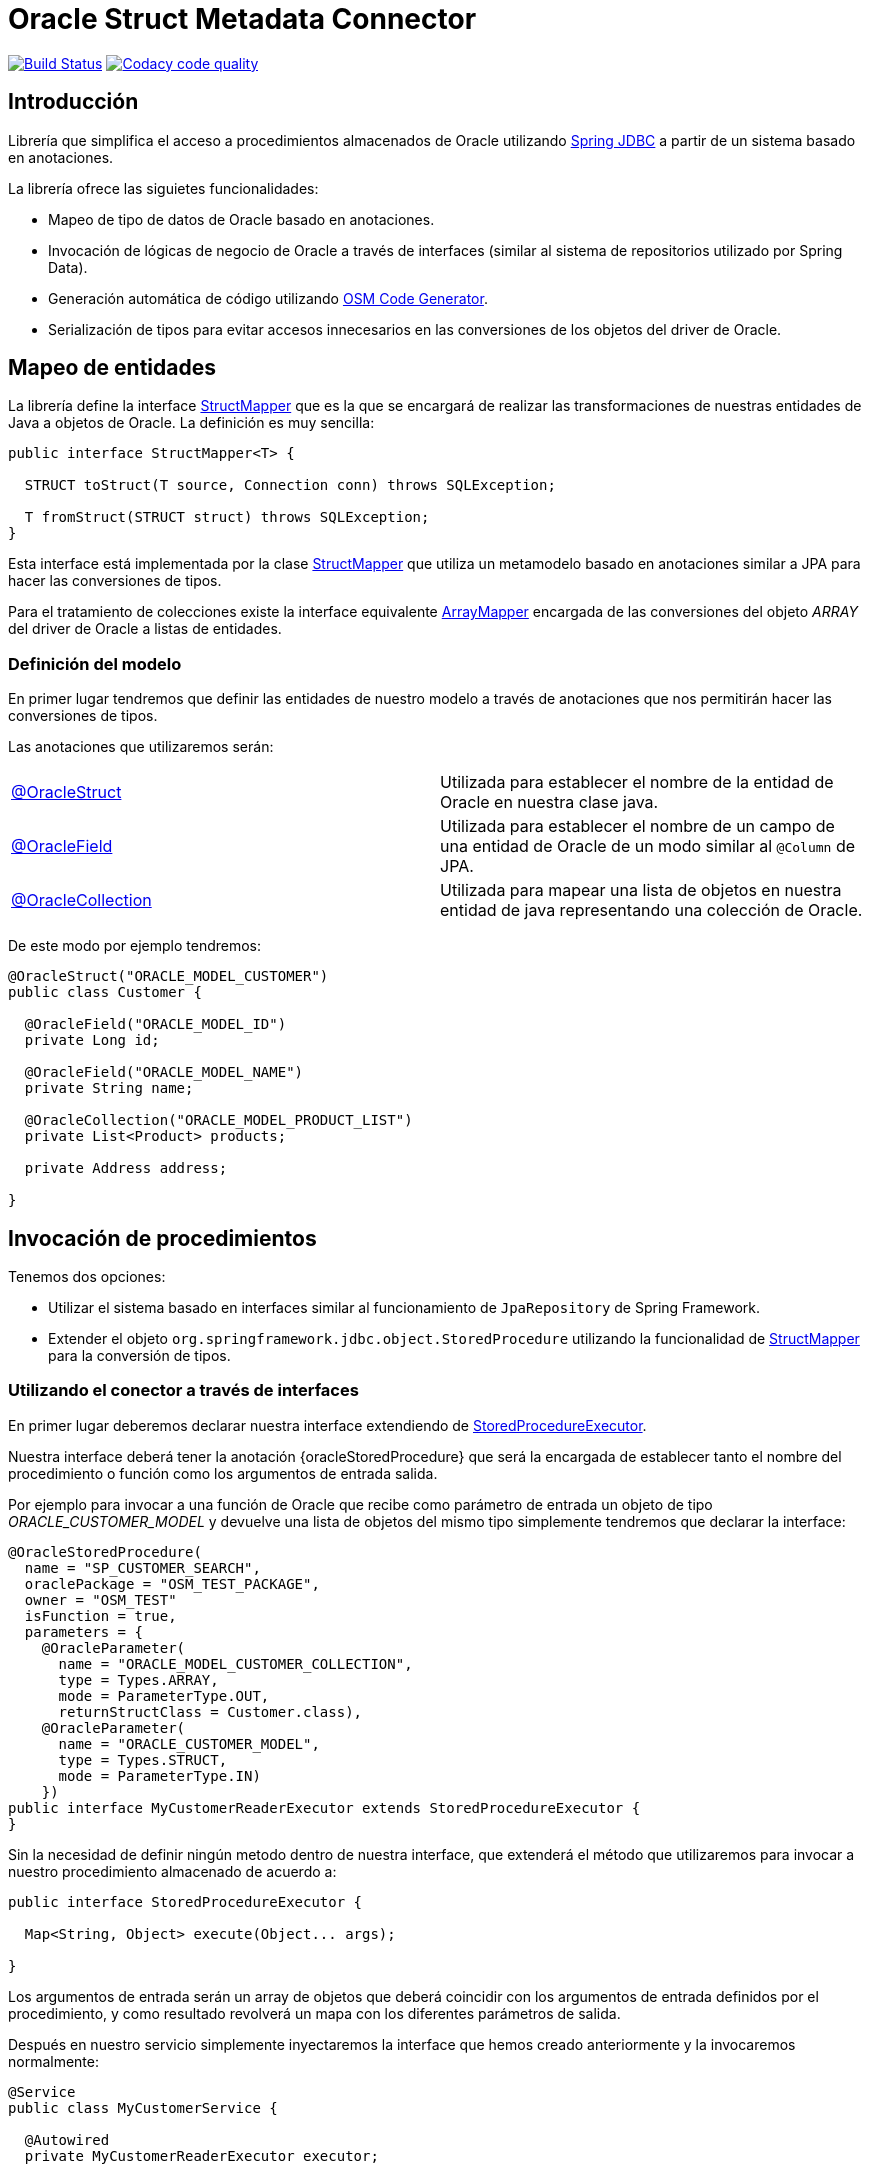 = Oracle Struct Metadata Connector

image:https://travis-ci.org/labcabrera/osm-connector.svg?branch=master["Build Status", link="https://travis-ci.org/labcabrera/osm-connector"]
image:https://api.codacy.com/project/badge/Grade/d2e9f91dea274cdcb58c902197b7ac3f["Codacy code quality", link="https://www.codacy.com/app/lab.cabrera/osm-connector?utm_source=github.com&utm_medium=referral&utm_content=labcabrera/osm-connector&utm_campaign=Badge_Grade"]

:important-caption: :heavy_exclamation_mark:

:structMapper: https://github.com/labcabrera/osm-connector/blob/master/src/main/java/org/lab/osm/connector/mapper/StructMapper.java[StructMapper]
:arrayMapper: https://github.com/labcabrera/osm-connector/blob/master/src/main/java/org/lab/osm/connector/mapper/ArrayMapper.java[ArrayMapper]
:oracleStruct: https://github.com/labcabrera/osm-connector/blob/master/src/main/java/org/lab/osm/connector/annotation/OracleStruct.java[@OracleStruct]
:oracleField: https://github.com/labcabrera/osm-connector/blob/master/src/main/java/org/lab/osm/connector/annotation/OracleField.java[@OracleField]
:oracleCollection: https://github.com/labcabrera/osm-connector/blob/master/src/main/java/org/lab/osm/connector/annotation/OracleCollection.java[@OracleCollection]
:metadataStructMapper: https://github.com/labcabrera/osm-connector/blob/master/src/main/java/org/lab/osm/connector/mapper/impl/MetadataStructMapper.java[MetadataStructMapper]
:storedProcedureExecutor: https://github.com/labcabrera/osm-connector/blob/master/src/main/java/org/lab/osm/connector/handler/StoredProcedureExecutor.java[StoredProcedureExecutor]
:enableOsmConnector: https://github.com/labcabrera/osm-connector/blob/master/src/main/java/org/lab/osm/connector/EnableOsmConnector.java[@EnableOsmConnector]

:linkSpringJdbc: https://docs.spring.io/spring/docs/current/spring-framework-reference/data-access.html[Spring JDBC]
:linkOsmCodeGenerator: https://github.com/labcabrera/osm-code-generator[OSM Code Generator]

== Introducción

Librería que simplifica el acceso a procedimientos almacenados de Oracle utilizando
{linkSpringJdbc} a partir de un sistema basado en anotaciones.

La librería ofrece las siguietes funcionalidades:

* Mapeo de tipo de datos de Oracle basado en anotaciones.
* Invocación de lógicas de negocio de Oracle a través de interfaces (similar al sistema de
  repositorios utilizado por Spring Data).
* Generación automática de código utilizando {linkOsmCodeGenerator}.
* Serialización de tipos para evitar accesos innecesarios en las conversiones de los objetos del
  driver de Oracle.

== Mapeo de entidades

La librería define la interface {structMapper} que es la que se encargará de realizar las
transformaciones de nuestras entidades de Java a objetos de Oracle. La definición es muy sencilla:

[source,java]
----
public interface StructMapper<T> {

  STRUCT toStruct(T source, Connection conn) throws SQLException;

  T fromStruct(STRUCT struct) throws SQLException;
}
----

Esta interface está implementada por la clase {structMapper} que utiliza un metamodelo basado en
anotaciones similar a JPA para hacer las conversiones de tipos.

Para el tratamiento de colecciones existe la interface equivalente {arrayMapper} encargada de
las conversiones del objeto _ARRAY_ del driver de Oracle a listas de entidades.

=== Definición del modelo

En primer lugar tendremos que definir las entidades de nuestro modelo a través de anotaciones que
nos permitirán hacer las conversiones de tipos.

Las anotaciones que utilizaremos serán:

|===
|{oracleStruct}     | Utilizada para establecer el nombre de la entidad de Oracle en nuestra clase
                      java.
|{oracleField}      | Utilizada para establecer el nombre de un campo de una entidad de Oracle de
                      un modo similar al `@Column` de JPA.
|{oracleCollection} | Utilizada para mapear una lista de objetos en nuestra entidad de java
                      representando una colección de Oracle. 
|===

De este modo por ejemplo tendremos:

[source,java]
----
@OracleStruct("ORACLE_MODEL_CUSTOMER")
public class Customer {

  @OracleField("ORACLE_MODEL_ID")
  private Long id;

  @OracleField("ORACLE_MODEL_NAME")
  private String name;

  @OracleCollection("ORACLE_MODEL_PRODUCT_LIST")
  private List<Product> products;

  private Address address;

}
----

== Invocación de procedimientos

Tenemos dos opciones:

* Utilizar el sistema basado en interfaces similar al funcionamiento de `JpaRepository` de Spring
  Framework.
* Extender el objeto `org.springframework.jdbc.object.StoredProcedure` utilizando la
  funcionalidad de {structMapper} para la conversión de tipos.

=== Utilizando el conector a través de interfaces

En primer lugar deberemos declarar nuestra interface extendiendo de {storedProcedureExecutor}.

Nuestra interface deberá tener la anotación {oracleStoredProcedure} que será la encargada de
establecer tanto el nombre del procedimiento o función como los argumentos de entrada salida.

Por ejemplo para invocar a una función de Oracle que recibe como parámetro de entrada un objeto de
tipo _ORACLE_CUSTOMER_MODEL_ y devuelve una lista de objetos del mismo tipo simplemente tendremos
que declarar la interface:

[source,java]
----
@OracleStoredProcedure(
  name = "SP_CUSTOMER_SEARCH",
  oraclePackage = "OSM_TEST_PACKAGE",
  owner = "OSM_TEST"
  isFunction = true,
  parameters = {
    @OracleParameter(
      name = "ORACLE_MODEL_CUSTOMER_COLLECTION",
      type = Types.ARRAY,
      mode = ParameterType.OUT,
      returnStructClass = Customer.class),
    @OracleParameter(
      name = "ORACLE_CUSTOMER_MODEL", 
      type = Types.STRUCT,
      mode = ParameterType.IN)
    })
public interface MyCustomerReaderExecutor extends StoredProcedureExecutor {
}
----

Sin la necesidad de definir ningún metodo dentro de nuestra interface, que extenderá el método que
utilizaremos para invocar a nuestro procedimiento almacenado de acuerdo a:

[source,java]
----
public interface StoredProcedureExecutor {

  Map<String, Object> execute(Object... args);

}
----

Los argumentos de entrada serán un array de objetos que deberá coincidir con los argumentos de
entrada definidos por el procedimiento, y como resultado revolverá un mapa con los diferentes
parámetros de salida.

Después en nuestro servicio simplemente inyectaremos la interface que hemos creado anteriormente y
la invocaremos normalmente:

[source,java]
----
@Service
public class MyCustomerService {

  @Autowired
  private MyCustomerReaderExecutor executor;

  public List<Customer> read(Customer example) {
    return executor.execute(example).entrySet().iterator().next().getValue();
  }
}
----

== Configuración del conector

La forma más sencilla de configurar el conector es simplemente añadir la anotación
{enableOsmConnector} en nuestras clases de configuración de Spring:

[source,java]
----
@EnableOsmConnector(
  modelPackages = "org.lab.samples.osm.participant.model",
  executorPackages = "org.lab.samples.osm.participant.executor")
public class MyApplicationConfiguration { ... }
----

Como alternativa a utilizar esta anotación simplementente tendremos que declarar los siguientes
beans en nuestras clases de configuración:

* `MetadataCollector`
* `StructDefinitionService`
* `StructMapperService`
* `OracleStoredProcedureAnnotationProcessor`
* `StoredProcedureHandlerParameterProcessor`

== Optimizaciones

En el caso de trabajar con entidades complejas con gran niveles de anidamiento es la lectura del
modelo de Oracle puede generar una degradación del rendimiento.

Por un lado en la lectura inicial que realiza los mapeos entre el modelo de Oracle y nuestro modelo
de entidades.
Por otro lado a la hora de obtener los _StructDescriptors_ y _ArrayDescriptors_ del driver de
Oracle.

Para solucionar estos problemas el conector permite la opción de serializar esta información de tal
modo que no necesite consultarla directamente a Oracle.

Actualmente se puede definir una carpeta para la serialización tanto del JSON que recupera el
_MetadataCollector_ como los ficheros que definen la estructura de los objetos _SRUCT/ARRAY_.

La forma más sencilla de configurar este comportamiento es incluir la carpeta donde queremos que se
generen los ficheros. Opcionalmente podremos definir un prefijo que utilizará para generar los
nombres de los ficheros:

[source,java]
----
@EnableOsmConnector(
  modelPackages = "org.lab.samples.myapp.model",
  executorPackages = "org.lab.samples.myapp.executors",
  serializationFolder= "/opt/osm-connector",
  serializationPrefix = "my-application")
@Configuration
public class MyApplicationConfiguration { ... }
----

IMPORTANT: Recordar que si la estructura del las entidades cambia tanto en Oracle como en Java
sería necesario invalidar todos estos ficheros y volver a generarlos.


== Generación automática de código

En lugar de generar tanto el modelo como las clases de forma manual podemos utilizar el proyecto
{linkOsmCodeGenerator}.

== Requisitos

* JDK 8+
* Spring Framework 4.x+
* Oracle Driver ojdbc6
